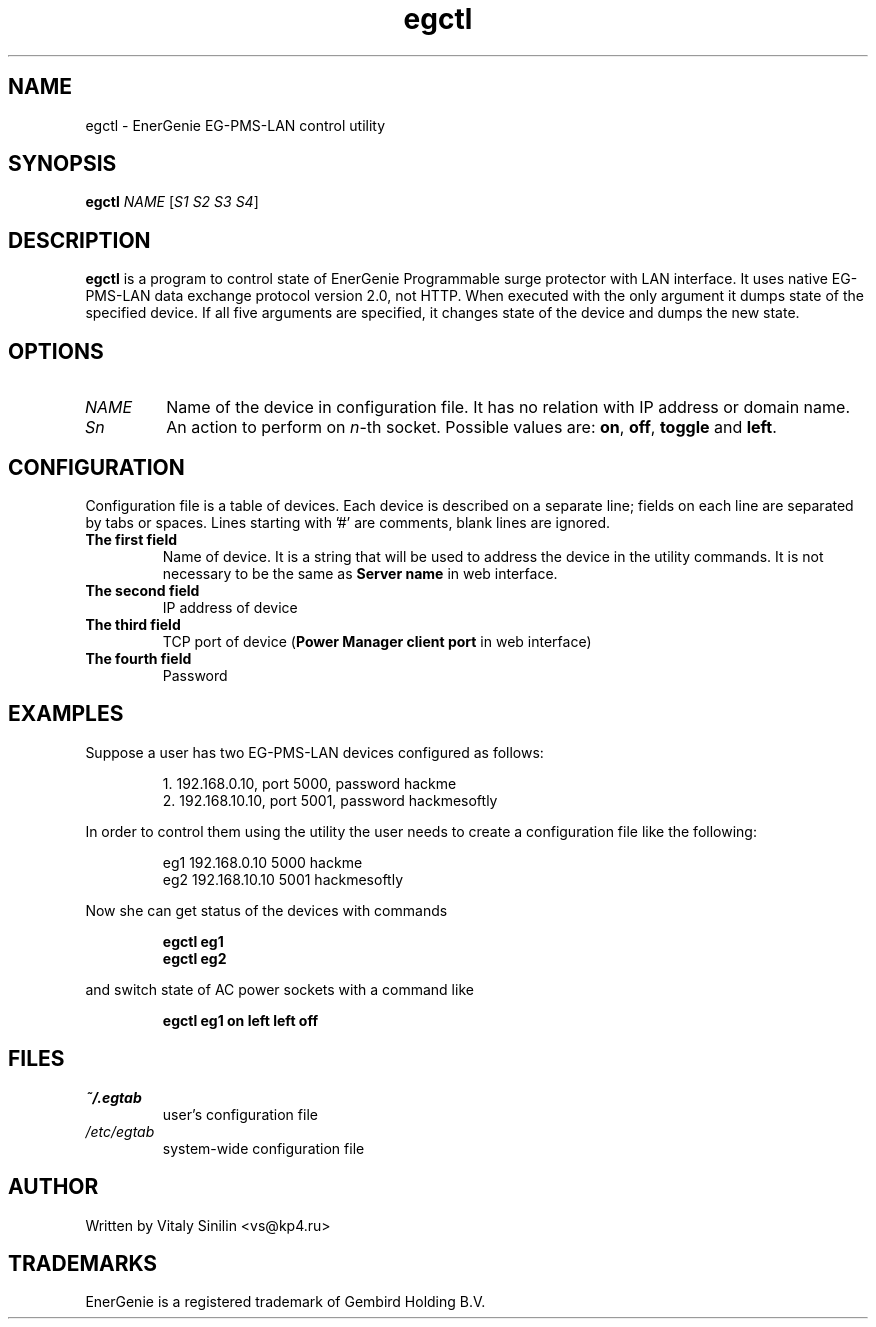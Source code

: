 .\"
.\" Copyright (c) 2014 Vitaly Sinilin <vs@kp4.ru>
.\"
.\" See the included COPYING file.
.\"
.TH egctl 1 "13 August 2014" egctl
.SH NAME
egctl \- EnerGenie EG-PMS-LAN control utility
.SH SYNOPSIS
.B egctl
.I NAME
.RI [ "S1 S2 S3 S4" ]
.SH DESCRIPTION
.B egctl
is a program to control state of EnerGenie Programmable surge protector
with LAN interface. It uses native EG-PMS-LAN data exchange protocol
version 2.0, not HTTP. When executed with the only argument it dumps state of the
specified device. If all five arguments are specified, it changes state
of the device and dumps the new state.
.br
.SH OPTIONS
.TP
.I NAME
Name of the device in configuration file. It has no relation with IP address
or domain name.
.TP
.I Sn
An action to perform on
.IR n \-th
socket. Possible values are:
.BR on ", " off ", " toggle " and " left .
.SH CONFIGURATION
Configuration file is a table of devices. Each device is described on a
separate line; fields on each line are separated by tabs or spaces.
Lines starting with '#' are comments, blank lines are ignored.
.TP
.B The first field
Name of device. It is a string that will be used to address the device in
the utility commands. It is not necessary to be the same as
.B Server name
in web interface.
.TP
.B The second field
IP address of device
.TP
.B The third field
TCP port of device
.RB ( "Power Manager client port"
in web interface)
.TP
.B The fourth field
Password
.SH EXAMPLES
Suppose a user has two EG-PMS-LAN devices configured as follows:
.IP
1. 192.168.0.10, port 5000, password hackme
.br
2. 192.168.10.10, port 5001, password hackmesoftly
.LP
In order to control them using the utility the user needs to create a
configuration file like the following:
.IP
eg1 192.168.0.10  5000 hackme
.br
eg2 192.168.10.10 5001 hackmesoftly
.LP
Now she can get status of the devices with commands
.IP
.B egctl eg1
.br
.B egctl eg2
.LP
and switch state of AC power sockets with a command like
.IP
.B egctl eg1 on left left off
.LP
.SH FILES
.TP
.I ~/.egtab
user's configuration file
.TP
.I /etc/egtab
system-wide configuration file
.SH AUTHOR
Written by Vitaly Sinilin <vs@kp4.ru>
.SH TRADEMARKS
EnerGenie is a registered trademark of Gembird Holding B.V.
